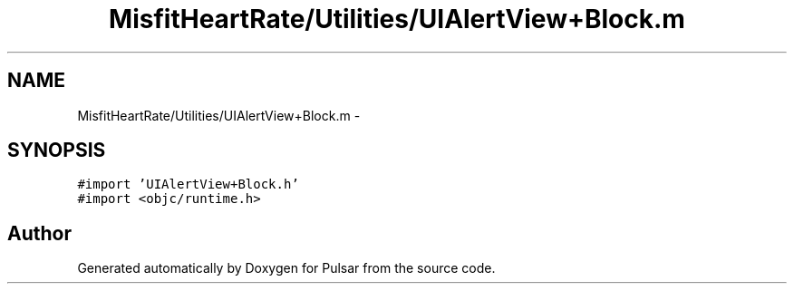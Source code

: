 .TH "MisfitHeartRate/Utilities/UIAlertView+Block.m" 3 "Fri Aug 22 2014" "Pulsar" \" -*- nroff -*-
.ad l
.nh
.SH NAME
MisfitHeartRate/Utilities/UIAlertView+Block.m \- 
.SH SYNOPSIS
.br
.PP
\fC#import 'UIAlertView+Block\&.h'\fP
.br
\fC#import <objc/runtime\&.h>\fP
.br

.SH "Author"
.PP 
Generated automatically by Doxygen for Pulsar from the source code\&.

